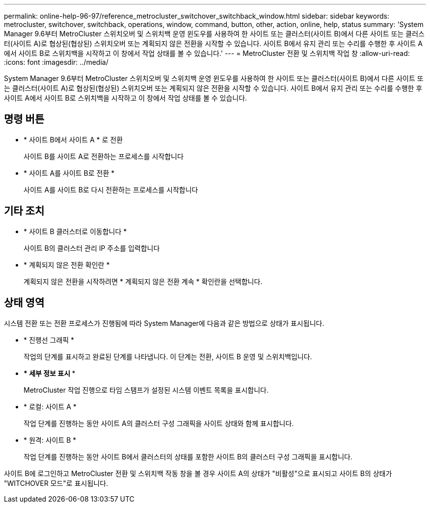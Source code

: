 ---
permalink: online-help-96-97/reference_metrocluster_switchover_switchback_window.html 
sidebar: sidebar 
keywords: metrocluster, switchover, switchback, operations, window, command, button, other, action, online, help, status 
summary: 'System Manager 9.6부터 MetroCluster 스위치오버 및 스위치백 운영 윈도우를 사용하여 한 사이트 또는 클러스터(사이트 B)에서 다른 사이트 또는 클러스터(사이트 A)로 협상된(협상된) 스위치오버 또는 계획되지 않은 전환을 시작할 수 있습니다. 사이트 B에서 유지 관리 또는 수리를 수행한 후 사이트 A에서 사이트 B로 스위치백을 시작하고 이 창에서 작업 상태를 볼 수 있습니다.' 
---
= MetroCluster 전환 및 스위치백 작업 창
:allow-uri-read: 
:icons: font
:imagesdir: ../media/


[role="lead"]
System Manager 9.6부터 MetroCluster 스위치오버 및 스위치백 운영 윈도우를 사용하여 한 사이트 또는 클러스터(사이트 B)에서 다른 사이트 또는 클러스터(사이트 A)로 협상된(협상된) 스위치오버 또는 계획되지 않은 전환을 시작할 수 있습니다. 사이트 B에서 유지 관리 또는 수리를 수행한 후 사이트 A에서 사이트 B로 스위치백을 시작하고 이 창에서 작업 상태를 볼 수 있습니다.



== 명령 버튼

* * 사이트 B에서 사이트 A * 로 전환
+
사이트 B를 사이트 A로 전환하는 프로세스를 시작합니다

* * 사이트 A를 사이트 B로 전환 *
+
사이트 A를 사이트 B로 다시 전환하는 프로세스를 시작합니다





== 기타 조치

* * 사이트 B 클러스터로 이동합니다 *
+
사이트 B의 클러스터 관리 IP 주소를 입력합니다

* * 계획되지 않은 전환 확인란 *
+
계획되지 않은 전환을 시작하려면 * 계획되지 않은 전환 계속 * 확인란을 선택합니다.





== 상태 영역

시스템 전환 또는 전환 프로세스가 진행됨에 따라 System Manager에 다음과 같은 방법으로 상태가 표시됩니다.

* * 진행선 그래픽 *
+
작업의 단계를 표시하고 완료된 단계를 나타냅니다. 이 단계는 전환, 사이트 B 운영 및 스위치백입니다.

* *** 세부 정보 표시 ***
+
MetroCluster 작업 진행으로 타임 스탬프가 설정된 시스템 이벤트 목록을 표시합니다.

* * 로컬: 사이트 A *
+
작업 단계를 진행하는 동안 사이트 A의 클러스터 구성 그래픽을 사이트 상태와 함께 표시합니다.

* * 원격: 사이트 B *
+
작업 단계를 진행하는 동안 사이트 B에서 클러스터의 상태를 포함한 사이트 B의 클러스터 구성 그래픽을 표시합니다.



사이트 B에 로그인하고 MetroCluster 전환 및 스위치백 작동 창을 볼 경우 사이트 A의 상태가 "비활성"으로 표시되고 사이트 B의 상태가 "WITCHOVER 모드"로 표시됩니다.
